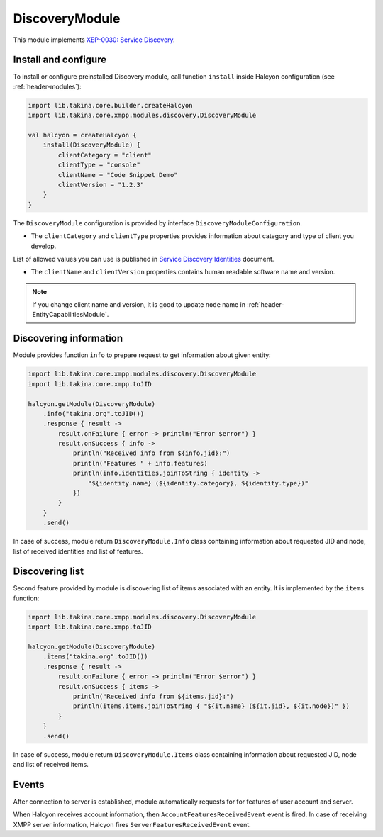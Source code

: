 DiscoveryModule
---------------

This module implements `XEP-0030: Service Discovery <https://xmpp.org/extensions/xep-0030.html>`__.

Install and configure
^^^^^^^^^^^^^^^^^^^^^

To install or configure preinstalled Discovery module, call function ``install`` inside Halcyon configuration (see :ref:`header-modules`):

.. code:: kotlin

    import lib.takina.core.builder.createHalcyon
    import lib.takina.core.xmpp.modules.discovery.DiscoveryModule

    val halcyon = createHalcyon {
        install(DiscoveryModule) {
            clientCategory = "client"
            clientType = "console"
            clientName = "Code Snippet Demo"
            clientVersion = "1.2.3"
        }
    }

The ``DiscoveryModule`` configuration is provided by interface ``DiscoveryModuleConfiguration``.

* The ``clientCategory`` and ``clientType`` properties provides information about category and type of client you develop.
List of allowed values you can use is published in `Service Discovery Identities <https://xmpp.org/registrar/disco-categories.html>`__ document.

* The ``clientName`` and ``clientVersion`` properties contains human readable software name and version.

.. note::

   If you change client name and version, it is good to update ``node`` name in :ref:`header-EntityCapabilitiesModule`.

Discovering information
^^^^^^^^^^^^^^^^^^^^^^^

Module provides function ``info`` to prepare request to get information about given entity:

.. code:: kotlin

    import lib.takina.core.xmpp.modules.discovery.DiscoveryModule
    import lib.takina.core.xmpp.toJID

    halcyon.getModule(DiscoveryModule)
        .info("takina.org".toJID())
        .response { result ->
            result.onFailure { error -> println("Error $error") }
            result.onSuccess { info ->
                println("Received info from ${info.jid}:")
                println("Features " + info.features)
                println(info.identities.joinToString { identity ->
                    "${identity.name} (${identity.category}, ${identity.type})"
                })
            }
        }
        .send()

In case of success, module return ``DiscoveryModule.Info`` class containing information about requested JID and node, list of received identities and list of features.

Discovering list
^^^^^^^^^^^^^^^^


Second feature provided by module is discovering list of items associated with an entity. It is implemented by the ``items`` function:

.. code:: kotlin

    import lib.takina.core.xmpp.modules.discovery.DiscoveryModule
    import lib.takina.core.xmpp.toJID

    halcyon.getModule(DiscoveryModule)
        .items("takina.org".toJID())
        .response { result ->
            result.onFailure { error -> println("Error $error") }
            result.onSuccess { items ->
                println("Received info from ${items.jid}:")
                println(items.items.joinToString { "${it.name} (${it.jid}, ${it.node})" })
            }
        }
        .send()

In case of success, module return ``DiscoveryModule.Items`` class containing information about requested JID, node and list of received items.

Events
^^^^^^

After connection to server is established, module automatically requests for for features of user account and server.

When Halcyon receives account information, then ``AccountFeaturesReceivedEvent`` event is fired. In case of receiving XMPP server information, Halcyon fires ``ServerFeaturesReceivedEvent`` event.